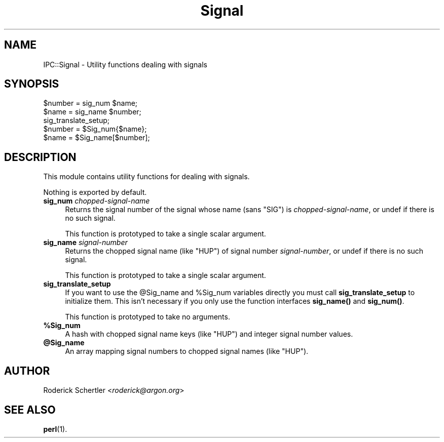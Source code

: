 .\" Automatically generated by Pod::Man 4.10 (Pod::Simple 3.35)
.\"
.\" Standard preamble:
.\" ========================================================================
.de Sp \" Vertical space (when we can't use .PP)
.if t .sp .5v
.if n .sp
..
.de Vb \" Begin verbatim text
.ft CW
.nf
.ne \\$1
..
.de Ve \" End verbatim text
.ft R
.fi
..
.\" Set up some character translations and predefined strings.  \*(-- will
.\" give an unbreakable dash, \*(PI will give pi, \*(L" will give a left
.\" double quote, and \*(R" will give a right double quote.  \*(C+ will
.\" give a nicer C++.  Capital omega is used to do unbreakable dashes and
.\" therefore won't be available.  \*(C` and \*(C' expand to `' in nroff,
.\" nothing in troff, for use with C<>.
.tr \(*W-
.ds C+ C\v'-.1v'\h'-1p'\s-2+\h'-1p'+\s0\v'.1v'\h'-1p'
.ie n \{\
.    ds -- \(*W-
.    ds PI pi
.    if (\n(.H=4u)&(1m=24u) .ds -- \(*W\h'-12u'\(*W\h'-12u'-\" diablo 10 pitch
.    if (\n(.H=4u)&(1m=20u) .ds -- \(*W\h'-12u'\(*W\h'-8u'-\"  diablo 12 pitch
.    ds L" ""
.    ds R" ""
.    ds C` ""
.    ds C' ""
'br\}
.el\{\
.    ds -- \|\(em\|
.    ds PI \(*p
.    ds L" ``
.    ds R" ''
.    ds C`
.    ds C'
'br\}
.\"
.\" Escape single quotes in literal strings from groff's Unicode transform.
.ie \n(.g .ds Aq \(aq
.el       .ds Aq '
.\"
.\" If the F register is >0, we'll generate index entries on stderr for
.\" titles (.TH), headers (.SH), subsections (.SS), items (.Ip), and index
.\" entries marked with X<> in POD.  Of course, you'll have to process the
.\" output yourself in some meaningful fashion.
.\"
.\" Avoid warning from groff about undefined register 'F'.
.de IX
..
.nr rF 0
.if \n(.g .if rF .nr rF 1
.if (\n(rF:(\n(.g==0)) \{\
.    if \nF \{\
.        de IX
.        tm Index:\\$1\t\\n%\t"\\$2"
..
.        if !\nF==2 \{\
.            nr % 0
.            nr F 2
.        \}
.    \}
.\}
.rr rF
.\" ========================================================================
.\"
.IX Title "Signal 3"
.TH Signal 3 "1998-10-27" "perl v5.28.0" "User Contributed Perl Documentation"
.\" For nroff, turn off justification.  Always turn off hyphenation; it makes
.\" way too many mistakes in technical documents.
.if n .ad l
.nh
.SH "NAME"
IPC::Signal \- Utility functions dealing with signals
.SH "SYNOPSIS"
.IX Header "SYNOPSIS"
.Vb 2
\&    $number = sig_num $name;
\&    $name   = sig_name $number;
\&
\&    sig_translate_setup;
\&    $number = $Sig_num{$name};
\&    $name   = $Sig_name[$number];
.Ve
.SH "DESCRIPTION"
.IX Header "DESCRIPTION"
This module contains utility functions for dealing with signals.
.PP
Nothing is exported by default.
.IP "\fBsig_num\fR \fIchopped-signal-name\fR" 4
.IX Item "sig_num chopped-signal-name"
Returns the signal number of the signal whose name (sans \f(CW\*(C`SIG\*(C'\fR) is
\&\fIchopped-signal-name\fR, or undef if there is no such signal.
.Sp
This function is prototyped to take a single scalar argument.
.IP "\fBsig_name\fR \fIsignal-number\fR" 4
.IX Item "sig_name signal-number"
Returns the chopped signal name (like \f(CW\*(C`HUP\*(C'\fR) of signal number
\&\fIsignal-number\fR, or undef if there is no such signal.
.Sp
This function is prototyped to take a single scalar argument.
.IP "\fBsig_translate_setup\fR" 4
.IX Item "sig_translate_setup"
If you want to use the \f(CW@Sig_name\fR and \f(CW%Sig_num\fR variables directly you must
call \fBsig_translate_setup\fR to initialize them.  This isn't necessary if
you only use the function interfaces \fBsig_name()\fR and \fBsig_num()\fR.
.Sp
This function is prototyped to take no arguments.
.IP "\fB\f(CB%Sig_num\fB\fR" 4
.IX Item "%Sig_num"
A hash with chopped signal name keys (like \f(CW\*(C`HUP\*(C'\fR) and integer signal
number values.
.IP "\fB\f(CB@Sig_name\fB\fR" 4
.IX Item "@Sig_name"
An array mapping signal numbers to chopped signal names (like \f(CW\*(C`HUP\*(C'\fR).
.SH "AUTHOR"
.IX Header "AUTHOR"
Roderick Schertler <\fIroderick@argon.org\fR>
.SH "SEE ALSO"
.IX Header "SEE ALSO"
\&\fBperl\fR\|(1).
